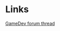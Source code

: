 * Links
  [[http://www.gamedev.net/community/forums/topic.asp%3Ftopic_id%3D230071][GameDev forum thread]]
